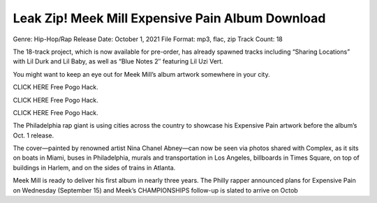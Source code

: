 Leak Zip! Meek Mill Expensive Pain Album Download
=============================================================================================

Genre: Hip-Hop/Rap
Release Date: October 1, 2021
File Format: mp3, flac, zip
Track Count: 18

The 18-track project, which is now available for pre-order, has already spawned tracks including “Sharing Locations” with Lil Durk and Lil Baby, as well as “Blue Notes 2″ featuring Lil Uzi Vert.

You might want to keep an eye out for Meek Mill’s album artwork somewhere in your city.

CLICK HERE Free Pogo Hack.

CLICK HERE Free Pogo Hack.

CLICK HERE Free Pogo Hack.

The Philadelphia rap giant is using cities across the country to showcase his Expensive Pain artwork before the album’s Oct. 1 release.

The cover—painted by renowned artist Nina Chanel Abney—can now be seen via photos shared with Complex, as it sits on boats in Miami, buses in Philadelphia, murals and transportation in Los Angeles, billboards in Times Square, on top of buildings in Harlem, and on the sides of trains in Atlanta.

Meek Mill is ready to deliver his first album in nearly three years. The Philly rapper announced plans for Expensive Pain on Wednesday (September 15) and Meek’s CHAMPIONSHIPS follow-up is slated to arrive on Octob

